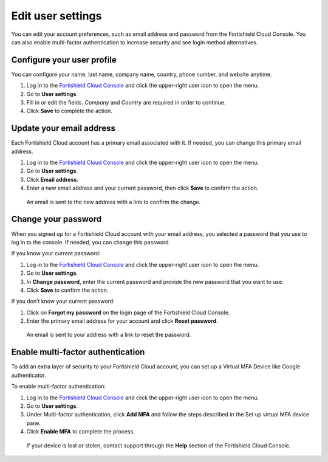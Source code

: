 .. Copyright (C) 2015, Fortishield, Inc.

.. meta::
  :description: Check out how to edit your user settings on the Fortishield Cloud Console. Learn more about it in this section of the documentation. 

.. _cloud_user_settings:

Edit user settings
===================

You can edit your account preferences, such as email address and password from the Fortishield Cloud Console. You can also enable multi-factor authentication to increase security and see login method alternatives.

Configure your user profile
---------------------------

You can configure your name, last name, company name, country, phone number, and website anytime.

1. Log in to the `Fortishield Cloud Console <https://console.cloud.fortishield.github.io/>`_ and click the upper-right user icon to open the menu.
2. Go to **User settings**.
3. Fill in or edit the fields. *Company* and *Country* are required in order to continue.
4. Click **Save** to complete the action.

Update your email address
-------------------------

Each Fortishield Cloud account has a primary email associated with it. If needed, you can change this primary email address.

1. Log in to the `Fortishield Cloud Console <https://console.cloud.fortishield.github.io/>`_ and click the upper-right user icon to open the menu.
2. Go to **User settings**.
3. Click **Email address**.
4. Enter a new email address and your current password, then click **Save** to confirm the action.

  An email is sent to the new address with a link to confirm the change.

Change your password
--------------------

When you signed up for a Fortishield Cloud account with your email address, you selected a password that you use to log in to the console. If needed, you can change this password.

If you know your current password:

1. Log in to the `Fortishield Cloud Console <https://console.cloud.fortishield.github.io/>`_ and click the upper-right user icon to open the menu.
2. Go to **User settings**.
3. In **Change password**, enter the current password and provide the new password that you want to use.
4. Click **Save** to confirm the action.

If you don’t know your current password:

1. Click on **Forgot my password** on the login page of the Fortishield Cloud Console.
2. Enter the primary email address for your account and click **Reset password**.

  An email is sent to your address with a link to reset the password.

Enable multi-factor authentication
----------------------------------

To add an extra layer of security to your Fortishield Cloud account, you can set up a Virtual MFA Device like Google authenticator.

To enable multi-factor authentication:

1. Log in to the `Fortishield Cloud Console <https://console.cloud.fortishield.github.io/>`_ and click the upper-right user icon to open the menu.
2. Go to **User settings**.
3. Under Multi-factor authentication, click **Add MFA** and follow the steps described in the Set up virtual MFA device pane.
4. Click **Enable MFA** to complete the process.

  If your device is lost or stolen, contact support through the **Help** section of the Fortishield Cloud Console.
